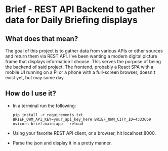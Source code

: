 * Brief - REST API Backend to gather data for Daily Briefing displays
** What does that mean?
   The goal of this project is to gather data from various APIs or other sources and return them via REST API. I've been wanting a modern digital picture frame that displays information I choose. This serves the purpose of being the backend of said project. The frontend, probably a React SPA with a mobile UI running on a Pi or a phone with a full-screen browser, doesn't exist yet, but may some day.
** How do I use it?
   - In a terminal run the following:
    : pip install -r requirements.txt
    : BRIEF_OWM_API_KEY=your_api_key_here BRIEF_OWM_CITY_ID=4333669 uvicorn brief.main:app --reload
   - Using your favorite REST API client, or a browser, hit localhost:8000.
   - Parse the json and display it in a pretty manner.
   
